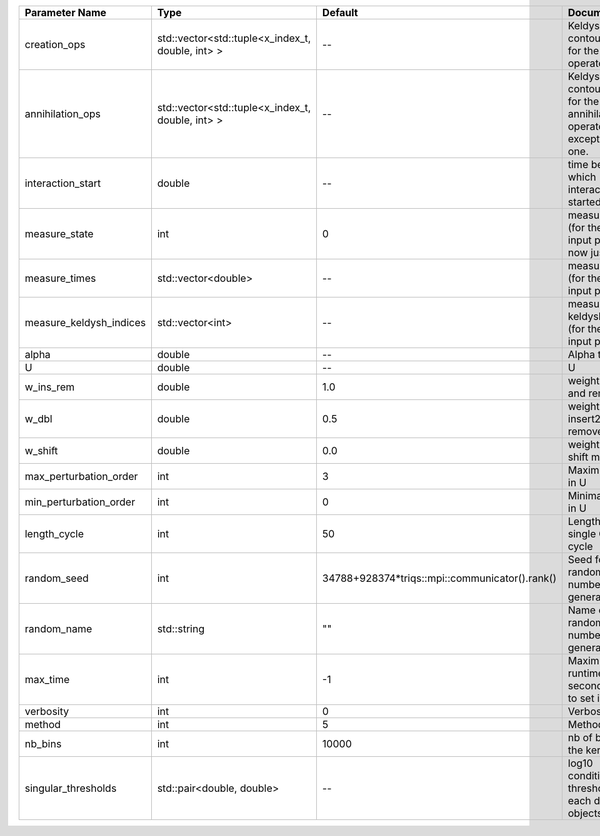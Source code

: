 +-------------------------+--------------------------------------------------+------------------------------------------------+-------------------------------------------------------------------------------+
| Parameter Name          | Type                                             | Default                                        | Documentation                                                                 |
+=========================+==================================================+================================================+===============================================================================+
| creation_ops            | std::vector<std::tuple<x_index_t, double, int> > | --                                             | Keldysh contour points for the creation operators                             |
+-------------------------+--------------------------------------------------+------------------------------------------------+-------------------------------------------------------------------------------+
| annihilation_ops        | std::vector<std::tuple<x_index_t, double, int> > | --                                             | Keldysh contour points for the annihilation operators, except the first one.  |
+-------------------------+--------------------------------------------------+------------------------------------------------+-------------------------------------------------------------------------------+
| interaction_start       | double                                           | --                                             | time before 0 at which interaction started                                    |
+-------------------------+--------------------------------------------------+------------------------------------------------+-------------------------------------------------------------------------------+
| measure_state           | int                                              | 0                                              | measure states (for the first input point), for now just one                  |
+-------------------------+--------------------------------------------------+------------------------------------------------+-------------------------------------------------------------------------------+
| measure_times           | std::vector<double>                              | --                                             | measure times (for the first input point)                                     |
+-------------------------+--------------------------------------------------+------------------------------------------------+-------------------------------------------------------------------------------+
| measure_keldysh_indices | std::vector<int>                                 | --                                             | measure keldysh indices (for the first input point)                           |
+-------------------------+--------------------------------------------------+------------------------------------------------+-------------------------------------------------------------------------------+
| alpha                   | double                                           | --                                             | Alpha term                                                                    |
+-------------------------+--------------------------------------------------+------------------------------------------------+-------------------------------------------------------------------------------+
| U                       | double                                           | --                                             | U                                                                             |
+-------------------------+--------------------------------------------------+------------------------------------------------+-------------------------------------------------------------------------------+
| w_ins_rem               | double                                           | 1.0                                            | weight of insert and remove                                                   |
+-------------------------+--------------------------------------------------+------------------------------------------------+-------------------------------------------------------------------------------+
| w_dbl                   | double                                           | 0.5                                            | weight of insert2 and remove2                                                 |
+-------------------------+--------------------------------------------------+------------------------------------------------+-------------------------------------------------------------------------------+
| w_shift                 | double                                           | 0.0                                            | weight of the shift move                                                      |
+-------------------------+--------------------------------------------------+------------------------------------------------+-------------------------------------------------------------------------------+
| max_perturbation_order  | int                                              | 3                                              | Maximum order in U                                                            |
+-------------------------+--------------------------------------------------+------------------------------------------------+-------------------------------------------------------------------------------+
| min_perturbation_order  | int                                              | 0                                              | Minimal order in U                                                            |
+-------------------------+--------------------------------------------------+------------------------------------------------+-------------------------------------------------------------------------------+
| length_cycle            | int                                              | 50                                             | Length of a single QMC cycle                                                  |
+-------------------------+--------------------------------------------------+------------------------------------------------+-------------------------------------------------------------------------------+
| random_seed             | int                                              | 34788+928374*triqs::mpi::communicator().rank() | Seed for random number generator                                              |
+-------------------------+--------------------------------------------------+------------------------------------------------+-------------------------------------------------------------------------------+
| random_name             | std::string                                      | ""                                             | Name of random number generator                                               |
+-------------------------+--------------------------------------------------+------------------------------------------------+-------------------------------------------------------------------------------+
| max_time                | int                                              | -1                                             | Maximum runtime in seconds, use -1 to set infinite                            |
+-------------------------+--------------------------------------------------+------------------------------------------------+-------------------------------------------------------------------------------+
| verbosity               | int                                              | 0                                              | Verbosity level                                                               |
+-------------------------+--------------------------------------------------+------------------------------------------------+-------------------------------------------------------------------------------+
| method                  | int                                              | 5                                              | Method                                                                        |
+-------------------------+--------------------------------------------------+------------------------------------------------+-------------------------------------------------------------------------------+
| nb_bins                 | int                                              | 10000                                          | nb of bins for the kernels                                                    |
+-------------------------+--------------------------------------------------+------------------------------------------------+-------------------------------------------------------------------------------+
| singular_thresholds     | std::pair<double, double>                        | --                                             | log10 conditioning thresholds for each det_manip objects                      |
+-------------------------+--------------------------------------------------+------------------------------------------------+-------------------------------------------------------------------------------+